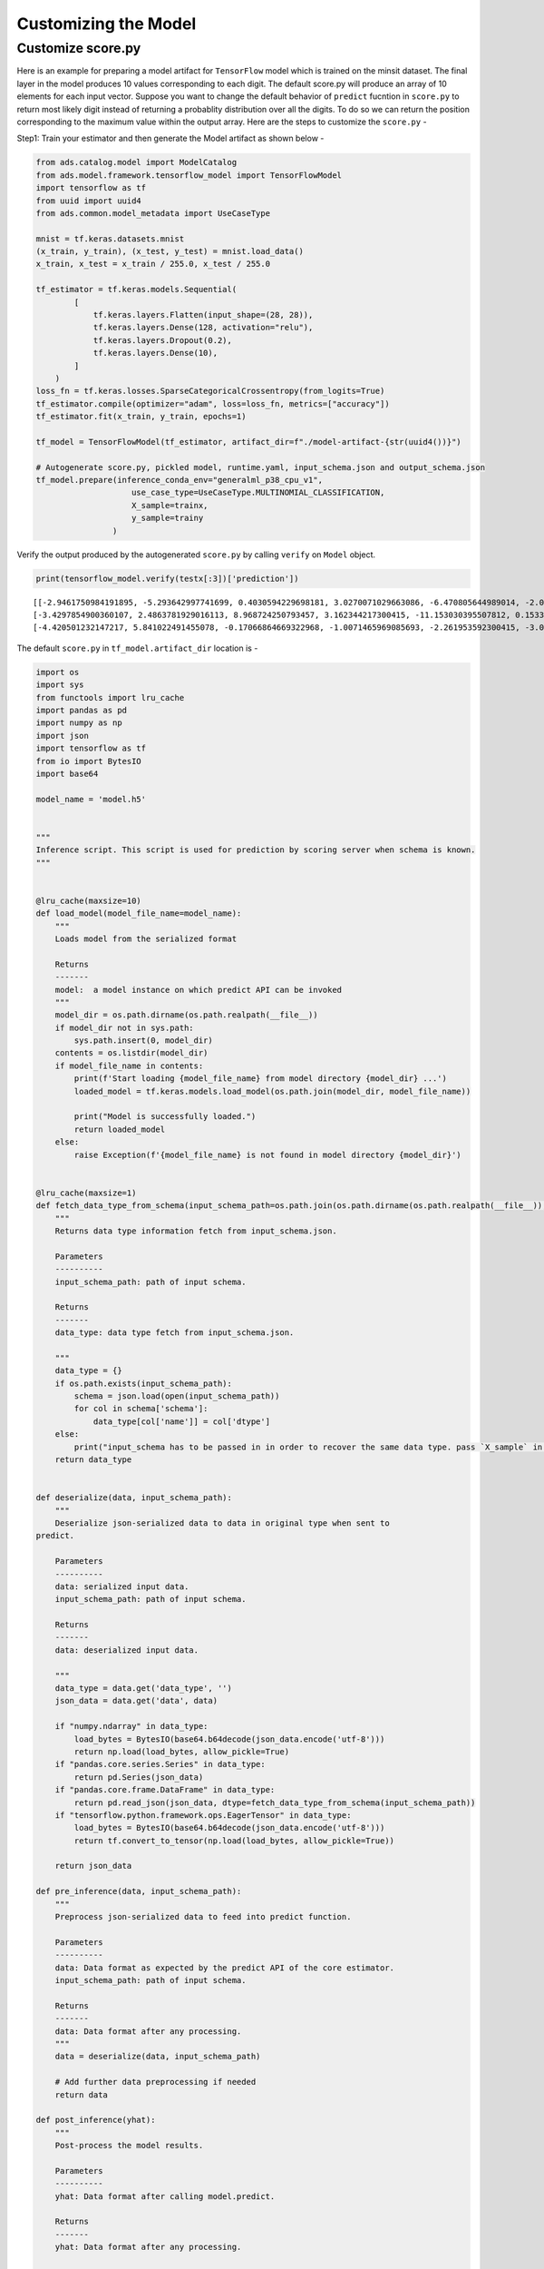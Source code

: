 Customizing the Model
*********************

Customize score.py
------------------

Here is an example for preparing a model artifact for ``TensorFlow`` model which is trained on the minsit dataset. The final layer in the model produces 10 values corresponding to each digit. The default score.py will produce an array of 10 elements for each input vector. Suppose you want to change the default behavior of ``predict`` fucntion in ``score.py`` to return most likely digit instead of returning a probablity distribution over all the digits. To do so we can return the position corresponding to the maximum value within the output array. Here are the steps to customize the ``score.py`` -

Step1: Train your estimator and then generate the Model artifact as shown below -

.. code-block:: python3

    from ads.catalog.model import ModelCatalog
    from ads.model.framework.tensorflow_model import TensorFlowModel
    import tensorflow as tf
    from uuid import uuid4
    from ads.common.model_metadata import UseCaseType

    mnist = tf.keras.datasets.mnist
    (x_train, y_train), (x_test, y_test) = mnist.load_data()
    x_train, x_test = x_train / 255.0, x_test / 255.0

    tf_estimator = tf.keras.models.Sequential(
            [
                tf.keras.layers.Flatten(input_shape=(28, 28)),
                tf.keras.layers.Dense(128, activation="relu"),
                tf.keras.layers.Dropout(0.2),
                tf.keras.layers.Dense(10),
            ]
        )
    loss_fn = tf.keras.losses.SparseCategoricalCrossentropy(from_logits=True)
    tf_estimator.compile(optimizer="adam", loss=loss_fn, metrics=["accuracy"])
    tf_estimator.fit(x_train, y_train, epochs=1)

    tf_model = TensorFlowModel(tf_estimator, artifact_dir=f"./model-artifact-{str(uuid4())}")

    # Autogenerate score.py, pickled model, runtime.yaml, input_schema.json and output_schema.json
    tf_model.prepare(inference_conda_env="generalml_p38_cpu_v1",
                        use_case_type=UseCaseType.MULTINOMIAL_CLASSIFICATION,
                        X_sample=trainx,
                        y_sample=trainy
                    )


Verify the output produced by the autogenerated ``score.py`` by calling  ``verify`` on ``Model`` object.

.. code-block:: python3

    print(tensorflow_model.verify(testx[:3])['prediction'])


.. parsed-literal::

    [[-2.9461750984191895, -5.293642997741699, 0.4030594229698181, 3.0270071029663086, -6.470805644989014, -2.07453989982605, -9.646402359008789, 9.256569862365723, -2.6433541774749756, -0.8167083263397217],
    [-3.4297854900360107, 2.4863781929016113, 8.968724250793457, 3.162344217300415, -11.153030395507812, 0.15335027873516083, -0.5451826453208923, -7.817524433135986, -1.0585914850234985, -10.736929893493652],
    [-4.420501232147217, 5.841022491455078, -0.17066864669322968, -1.0071465969085693, -2.261953592300415, -3.0983355045318604, -2.0874621868133545, 1.0745809078216553, -1.2511857748031616, -2.273810625076294]]

The default ``score.py`` in ``tf_model.artifact_dir`` location is -

.. code-block:: python3

    import os
    import sys
    from functools import lru_cache
    import pandas as pd
    import numpy as np
    import json
    import tensorflow as tf
    from io import BytesIO
    import base64

    model_name = 'model.h5'


    """
    Inference script. This script is used for prediction by scoring server when schema is known.
    """


    @lru_cache(maxsize=10)
    def load_model(model_file_name=model_name):
        """
        Loads model from the serialized format

        Returns
        -------
        model:  a model instance on which predict API can be invoked
        """
        model_dir = os.path.dirname(os.path.realpath(__file__))
        if model_dir not in sys.path:
            sys.path.insert(0, model_dir)
        contents = os.listdir(model_dir)
        if model_file_name in contents:
            print(f'Start loading {model_file_name} from model directory {model_dir} ...')
            loaded_model = tf.keras.models.load_model(os.path.join(model_dir, model_file_name))

            print("Model is successfully loaded.")
            return loaded_model
        else:
            raise Exception(f'{model_file_name} is not found in model directory {model_dir}')


    @lru_cache(maxsize=1)
    def fetch_data_type_from_schema(input_schema_path=os.path.join(os.path.dirname(os.path.realpath(__file__)), "input_schema.json")):
        """
        Returns data type information fetch from input_schema.json.

        Parameters
        ----------
        input_schema_path: path of input schema.

        Returns
        -------
        data_type: data type fetch from input_schema.json.

        """
        data_type = {}
        if os.path.exists(input_schema_path):
            schema = json.load(open(input_schema_path))
            for col in schema['schema']:
                data_type[col['name']] = col['dtype']
        else:
            print("input_schema has to be passed in in order to recover the same data type. pass `X_sample` in `ads.model.framework.tensorflow_model.TensorFlowModel.prepare` function to generate the input_schema. Otherwise, the data type might be changed after serialization/deserialization.")
        return data_type


    def deserialize(data, input_schema_path):
        """
        Deserialize json-serialized data to data in original type when sent to
    predict.

        Parameters
        ----------
        data: serialized input data.
        input_schema_path: path of input schema.

        Returns
        -------
        data: deserialized input data.

        """
        data_type = data.get('data_type', '')
        json_data = data.get('data', data)

        if "numpy.ndarray" in data_type:
            load_bytes = BytesIO(base64.b64decode(json_data.encode('utf-8')))
            return np.load(load_bytes, allow_pickle=True)
        if "pandas.core.series.Series" in data_type:
            return pd.Series(json_data)
        if "pandas.core.frame.DataFrame" in data_type:
            return pd.read_json(json_data, dtype=fetch_data_type_from_schema(input_schema_path))
        if "tensorflow.python.framework.ops.EagerTensor" in data_type:
            load_bytes = BytesIO(base64.b64decode(json_data.encode('utf-8')))
            return tf.convert_to_tensor(np.load(load_bytes, allow_pickle=True))

        return json_data

    def pre_inference(data, input_schema_path):
        """
        Preprocess json-serialized data to feed into predict function.

        Parameters
        ----------
        data: Data format as expected by the predict API of the core estimator.
        input_schema_path: path of input schema.

        Returns
        -------
        data: Data format after any processing.
        """
        data = deserialize(data, input_schema_path)

        # Add further data preprocessing if needed
        return data

    def post_inference(yhat):
        """
        Post-process the model results.

        Parameters
        ----------
        yhat: Data format after calling model.predict.

        Returns
        -------
        yhat: Data format after any processing.

        """

        return yhat.numpy().tolist()

    def predict(data, model=load_model(), input_schema_path=os.path.join(os.path.dirname(os.path.realpath(__file__)), "input_schema.json")):
        """
        Returns prediction given the model and data to predict.

        Parameters
        ----------
        model: Model instance returned by load_model API
        data: Data format as expected by the predict API of the core estimator.
        input_schema_path: path of input schema.

        Returns
        -------
        predictions: Output from scoring server
            Format: {'prediction': output from model.predict method}

        """
        inputs = pre_inference(data, input_schema_path)

        yhat = post_inference(
            model(inputs)
        )
        return {'prediction': yhat}

Step 2: Update ``post_inference`` method in ``score.py`` to find the index corresponding the maximum value and return. We can use ``argmax`` function from ``tensorflow`` to achieve that. Here is the modified code -

.. code-block:: python3
    :emphasize-lines: 128
    :linenos:

    import os
    import sys
    from functools import lru_cache
    import pandas as pd
    import numpy as np
    import json
    import tensorflow as tf
    from io import BytesIO
    import base64

    model_name = 'model.h5'


    """
    Inference script. This script is used for prediction by scoring server when schema is known.
    """


    @lru_cache(maxsize=10)
    def load_model(model_file_name=model_name):
        """
        Loads model from the serialized format

        Returns
        -------
        model:  a model instance on which predict API can be invoked
        """
        model_dir = os.path.dirname(os.path.realpath(__file__))
        if model_dir not in sys.path:
            sys.path.insert(0, model_dir)
        contents = os.listdir(model_dir)
        if model_file_name in contents:
            print(f'Start loading {model_file_name} from model directory {model_dir} ...')
            loaded_model = tf.keras.models.load_model(os.path.join(model_dir, model_file_name))

            print("Model is successfully loaded.")
            return loaded_model
        else:
            raise Exception(f'{model_file_name} is not found in model directory {model_dir}')


    @lru_cache(maxsize=1)
    def fetch_data_type_from_schema(input_schema_path=os.path.join(os.path.dirname(os.path.realpath(__file__)), "input_schema.json")):
        """
        Returns data type information fetch from input_schema.json.

        Parameters
        ----------
        input_schema_path: path of input schema.

        Returns
        -------
        data_type: data type fetch from input_schema.json.

        """
        data_type = {}
        if os.path.exists(input_schema_path):
            schema = json.load(open(input_schema_path))
            for col in schema['schema']:
                data_type[col['name']] = col['dtype']
        else:
            print("input_schema has to be passed in in order to recover the same data type. pass `X_sample` in `ads.model.framework.tensorflow_model.TensorFlowModel.prepare` function to generate the input_schema. Otherwise, the data type might be changed after serialization/deserialization.")
        return data_type


    def deserialize(data, input_schema_path):
        """
        Deserialize json-serialized data to data in original type when sent to
    predict.

        Parameters
        ----------
        data: serialized input data.
        input_schema_path: path of input schema.

        Returns
        -------
        data: deserialized input data.

        """
        data_type = data.get('data_type', '')
        json_data = data.get('data', data)

        if "numpy.ndarray" in data_type:
            load_bytes = BytesIO(base64.b64decode(json_data.encode('utf-8')))
            return np.load(load_bytes, allow_pickle=True)
        if "pandas.core.series.Series" in data_type:
            return pd.Series(json_data)
        if "pandas.core.frame.DataFrame" in data_type:
            return pd.read_json(json_data, dtype=fetch_data_type_from_schema(input_schema_path))
        if "tensorflow.python.framework.ops.EagerTensor" in data_type:
            load_bytes = BytesIO(base64.b64decode(json_data.encode('utf-8')))
            return tf.convert_to_tensor(np.load(load_bytes, allow_pickle=True))

        return json_data

    def pre_inference(data, input_schema_path):
        """
        Preprocess json-serialized data to feed into predict function.

        Parameters
        ----------
        data: Data format as expected by the predict API of the core estimator.
        input_schema_path: path of input schema.

        Returns
        -------
        data: Data format after any processing.
        """
        data = deserialize(data, input_schema_path)

        # Add further data preprocessing if needed
        return data

    def post_inference(yhat):
        """
        Post-process the model results.

        Parameters
        ----------
        yhat: Data format after calling model.predict.

        Returns
        -------
        yhat: Data format after any processing.

        """
        yhat = tf.argmax(yhat, axis=1) # Get the index of the max value
        return yhat.numpy().tolist()

    def predict(data, model=load_model(), input_schema_path=os.path.join(os.path.dirname(os.path.realpath(__file__)), "input_schema.json")):
        """
        Returns prediction given the model and data to predict.

        Parameters
        ----------
        model: Model instance returned by load_model API
        data: Data format as expected by the predict API of the core estimator.
        input_schema_path: path of input schema.

        Returns
        -------
        predictions: Output from scoring server
            Format: {'prediction': output from model.predict method}

        """
        inputs = pre_inference(data, input_schema_path)

        yhat = post_inference(
            model(inputs)
        )
        return {'prediction': yhat}

Step 3: Verify the changes

.. code-block:: python3

    print(tensorflow_model.verify(testx[:3])['prediction'])

.. parsed-literal::

    Start loading model.h5 from model directory /tmp/tmppkco6xrt ...
    Model is successfully loaded.
    [7, 2, 1]

Step 4: Register the model

.. code-block:: python3

    model_id = tensorflow_model.save()

Step 5: Deploy and generate the endpoint

.. code-block:: python3

    >>> # Deploy and create an endpoint for the TensorFlow model
    >>> tensorflow_model.deploy(
            display_name="TensorFlow Model For Classification",
             deployment_log_group_id = "ocid1.loggroup.oc1.xxx.xxxxx",
             deployment_access_log_id = "ocid1.log.oc1.xxx.xxxxx",
             deployment_predict_log_id = "ocid1.log.oc1.xxx.xxxxx"
        )
    >>> print(f"Endpoint: {tensorflow_model.model_deployment.url}")
    https://modeldeployment.{region}.oci.customer-oci.com/ocid1.datasciencemodeldeployment.oc1.xxx.xxxxx

Step 6: Run prediction from the endpoint

.. code-block:: python3

    print(tensorflow_model.predict(testx[:3])['prediction'])

.. parsed-literal::

    [7, 2, 1]









